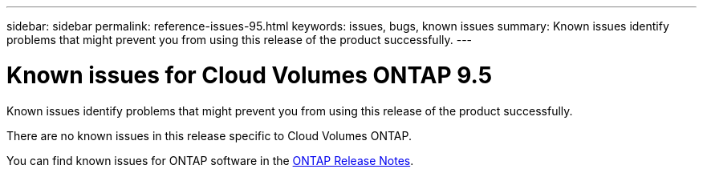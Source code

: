 ---
sidebar: sidebar
permalink: reference-issues-95.html
keywords: issues, bugs, known issues
summary: Known issues identify problems that might prevent you from using this release of the product successfully.
---

= Known issues for Cloud Volumes ONTAP 9.5
:hardbreaks:
:nofooter:
:icons: font
:linkattrs:
:imagesdir: ./media/

[.lead]
Known issues identify problems that might prevent you from using this release of the product successfully.

There are no known issues in this release specific to Cloud Volumes ONTAP.

You can find known issues for ONTAP software in the https://library.netapp.com/ecm/ecm_download_file/ECMLP2492508[ONTAP Release Notes^].
